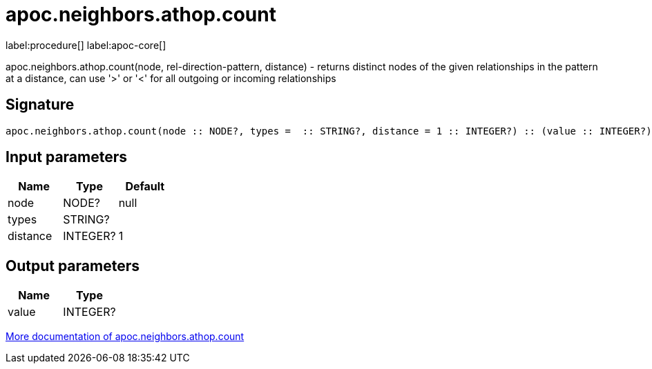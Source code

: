 ////
This file is generated by DocsTest, so don't change it!
////

= apoc.neighbors.athop.count
:description: This section contains reference documentation for the apoc.neighbors.athop.count procedure.

label:procedure[] label:apoc-core[]

[.emphasis]
apoc.neighbors.athop.count(node, rel-direction-pattern, distance) - returns distinct nodes of the given relationships in the pattern at a distance, can use '>' or '<' for all outgoing or incoming relationships

== Signature

[source]
----
apoc.neighbors.athop.count(node :: NODE?, types =  :: STRING?, distance = 1 :: INTEGER?) :: (value :: INTEGER?)
----

== Input parameters
[.procedures, opts=header]
|===
| Name | Type | Default
|node|NODE?|null
|types|STRING?|
|distance|INTEGER?|1
|===

== Output parameters
[.procedures, opts=header]
|===
| Name | Type
|value|INTEGER?
|===

xref::graph-querying/neighborhood.adoc[More documentation of apoc.neighbors.athop.count,role=more information]

